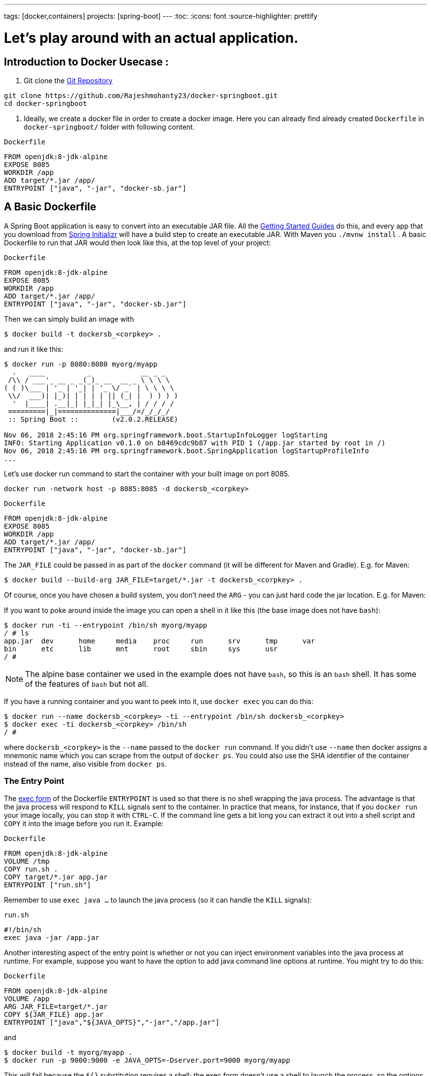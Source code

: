 ---
tags: [docker,containers]
projects: [spring-boot]
---
:toc:
:icons: font
:source-highlighter: prettify

= Let's play around with an actual application.

== Introduction to Docker Usecase :

1. Git clone the https://github.com/Rajeshmohanty23/docker-springboot[Git Repository]
[Source]
----
git clone https://github.com/Rajeshmohanty23/docker-springboot.git
cd docker-springboot
----

2. Ideally, we create a docker file in order to create a docker image.
Here you can already find already created `Dockerfile` in `docker-springboot/` folder with following content.

`Dockerfile`
[source]
----
FROM openjdk:8-jdk-alpine
EXPOSE 8085
WORKDIR /app
ADD target/*.jar /app/
ENTRYPOINT ["java", "-jar", "docker-sb.jar"]
----

== A Basic Dockerfile

A Spring Boot application is easy to convert into an executable JAR file. All the https://spring.io/guides[Getting Started Guides] do this, and every app that you download from https://start.spring.io[Spring Initializr] will have a build step to create an executable JAR. With Maven you `./mvnw install` . A basic Dockerfile to run that JAR would then look like this, at the top level of your project:

`Dockerfile`
[source]
----
FROM openjdk:8-jdk-alpine
EXPOSE 8085
WORKDIR /app
ADD target/*.jar /app/
ENTRYPOINT ["java", "-jar", "docker-sb.jar"]
----

Then we can simply build an image with

```
$ docker build -t dockersb_<corpkey> .
```

and run it like this:

```
$ docker run -p 8080:8080 myorg/myapp
  .   ____          _            __ _ _
 /\\ / ___'_ __ _ _(_)_ __  __ _ \ \ \ \
( ( )\___ | '_ | '_| | '_ \/ _` | \ \ \ \
 \\/  ___)| |_)| | | | | || (_| |  ) ) ) )
  '  |____| .__|_| |_|_| |_\__, | / / / /
 =========|_|==============|___/=/_/_/_/
 :: Spring Boot ::        (v2.0.2.RELEASE)

Nov 06, 2018 2:45:16 PM org.springframework.boot.StartupInfoLogger logStarting
INFO: Starting Application v0.1.0 on b8469cdc9b87 with PID 1 (/app.jar started by root in /)
Nov 06, 2018 2:45:16 PM org.springframework.boot.SpringApplication logStartupProfileInfo
...
```

Let's use docker run command to start the container with your built image on port 8085.

```
docker run -network host -p 8085:8085 -d dockersb_<corpkey>
```

`Dockerfile`
[source]
----
FROM openjdk:8-jdk-alpine
EXPOSE 8085
WORKDIR /app
ADD target/*.jar /app/
ENTRYPOINT ["java", "-jar", "docker-sb.jar"]
----

The `JAR_FILE` could be passed in as part of the `docker` command (it will be different for Maven and Gradle). E.g. for Maven:

```
$ docker build --build-arg JAR_FILE=target/*.jar -t dockersb_<corpkey> .
```


Of course, once you have chosen a build system, you don't need the `ARG` - you can just hard code the jar location. E.g. for Maven:


If you want to poke around inside the image you can open a shell in it like this (the base image does not have `bash`):

```
$ docker run -ti --entrypoint /bin/sh myorg/myapp
/ # ls
app.jar  dev      home     media    proc     run      srv      tmp      var
bin      etc      lib      mnt      root     sbin     sys      usr
/ #
```

NOTE: The alpine base container we used in the example does not have `bash`, so this is an `bash` shell. It has some of the features of `bash` but not all.

If you have a running container and you want to peek into it, use `docker exec` you can do this:

```
$ docker run --name dockersb_<corpkey> -ti --entrypoint /bin/sh dockersb_<corpkey>
$ docker exec -ti dockersb_<corpkey> /bin/sh
/ #
```

where `dockersb_<corpkey>` is the `--name` passed to the `docker run` command. If you didn't use `--name` then docker assigns a mnemonic name which you can scrape from the output of `docker ps`. You could also use the SHA identifier of the container instead of the name, also visible from `docker ps`.

=== The Entry Point

The https://docs.docker.com/engine/reference/builder/#exec-form-entrypoint-example[exec form] of the Dockerfile `ENTRYPOINT` is used so that there is no shell wrapping the java process. The advantage is that the java process will respond to `KILL` signals sent to the container. In practice that means, for instance, that if you `docker run` your image locally, you can stop it with `CTRL-C`. If the command line gets a bit long you can extract it out into a shell script and `COPY` it into the image before you run it. Example:

`Dockerfile`
[source]
----
FROM openjdk:8-jdk-alpine
VOLUME /tmp
COPY run.sh .
COPY target/*.jar app.jar
ENTRYPOINT ["run.sh"]
----

Remember to use `exec java ...` to launch the java process (so it can handle the `KILL` signals):

`run.sh`
[source]
----
#!/bin/sh
exec java -jar /app.jar
----

Another interesting aspect of the entry point is whether or not you can inject environment variables into the java process at runtime. For example, suppose you want to have the option to add java command line options at runtime. You might try to do this:

`Dockerfile`
[source]
----
FROM openjdk:8-jdk-alpine
VOLUME /app
ARG JAR_FILE=target/*.jar
COPY ${JAR_FILE} app.jar
ENTRYPOINT ["java","${JAVA_OPTS}","-jar","/app.jar"]
----

and

```
$ docker build -t myorg/myapp .
$ docker run -p 9000:9000 -e JAVA_OPTS=-Dserver.port=9000 myorg/myapp
```

This will fail because the `${}` substitution requires a shell; the exec form doesn't use a shell to launch the process, so the options will not be applied. You can get round that by moving the entry point to a script (like the `run.sh` example above), or by explicitly creating a shell in the entry point. For example:

`Dockerfile`
[source]
----
FROM openjdk:8-jdk-alpine
VOLUME /tmp
ARG JAR_FILE=target/*.jar
COPY ${JAR_FILE} app.jar
ENTRYPOINT ["sh", "-c", "java ${JAVA_OPTS} -jar /app.jar"]
----

You can then launch this app with

Using an `ENTRYPOINT` with an explicit shell like the above means that you can pass environment variables into the java command, but so far you cannot also provide command line arguments to the Spring Boot application. This trick doesn't work to run the app on port 9000:

```
$ docker run -p 9000:9000 myorg/myapp --server.port=9000
  .   ____          _            __ _ _
 /\\ / ___'_ __ _ _(_)_ __  __ _ \ \ \ \
( ( )\___ | '_ | '_| | '_ \/ _` | \ \ \ \
 \\/  ___)| |_)| | | | | || (_| |  ) ) ) )
  '  |____| .__|_| |_|_| |_\__, | / / / /
 =========|_|==============|___/=/_/_/_/
 :: Spring Boot ::        (v2.2.0.RELEASE)
...
2019-10-29 09:20:19.718  INFO 1 --- [           main] o.s.b.web.embedded.netty.NettyWebServer  : Netty started on port(s): 8080
```

The reason it didn't work is because the docker command (the `--server.port=9000` part) is passed to the entry point (`sh`), not to the java process which it launches. To fix that you need to add the command line from the `CMD` to the `ENTRYPOINT`:

`Dockerfile`
[source]
----
FROM openjdk:8-jdk-alpine
VOLUME /tmp
ARG JAR_FILE=target/*.jar
COPY ${JAR_FILE} app.jar
ENTRYPOINT ["sh", "-c", "java ${JAVA_OPTS} -jar /app.jar ${0} ${@}"]
----

```
$ docker run -p 9000:9000 myorg/myapp --server.port=9000
  .   ____          _            __ _ _
 /\\ / ___'_ __ _ _(_)_ __  __ _ \ \ \ \
( ( )\___ | '_ | '_| | '_ \/ _` | \ \ \ \
 \\/  ___)| |_)| | | | | || (_| |  ) ) ) )
  '  |____| .__|_| |_|_| |_\__, | / / / /
 =========|_|==============|___/=/_/_/_/
 :: Spring Boot ::        (v2.2.0.RELEASE)
...
2019-10-29 09:30:19.751  INFO 1 --- [           main] o.s.b.web.embedded.netty.NettyWebServer  : Netty started on port(s): 9000
```

Note the use of `${0}` for the "command" (in this case the first program argument) and `${@}` for the "command arguments" (the rest of the program arguments). If you use a script for the entry point, then you don't need the `${0}` (that would be `/app/run.sh` in the example above). Example:

`run.sh`
[source]
----
#!/bin/sh
exec java ${JAVA_OPTS} -jar /app.jar ${@}
----

The docker configuration is very simple so far, and the generated image is not very efficient. The docker image has a single filesystem layer with the fat jar in it, and every change we make to the application code changes that layer, which might be 10MB or more (even as much as 50MB for some apps). We can improve on that by splitting the JAR up into multiple layers.

=== Smaller Images

Notice that the base image in the example above is `openjdk:8-jdk-alpine`. The `alpine` images are smaller than the standard `openjdk` library images from https://hub.docker.com/_/openjdk/[Dockerhub]. There is no official alpine image for Java 11 yet (AdoptOpenJDK had one for a while but it no longer appears on their https://hub.docker.com/r/adoptopenjdk/openjdk11/[Dockerhub page]). You can also save about 20MB in the base image by using the "jre" label instead of "jdk". Not all apps work with a JRE (as opposed to a JDK), but most do, and indeed some organizations enforce a rule that every app has to because of the risk of misuse of some of the JDK features (like compilation).

Another trick that could get you a smaller image is to use https://openjdk.java.net/projects/jigsaw/quick-start#linker[JLink], which is bundled with OpenJDK 11. JLink allows you to build a custom JRE distribution from a subset of modules in the full JDK, so you don't need a JRE or JDK in the base image. In principle this would get you a smaller total image size than using the `openjdk` official docker images. In practice, you won't (yet) be able to use the `alpine` base image with JDK 11, so your choice of base image will be limited and will probably result in a larger final image size. Also, a custom JRE in your own base image cannot be shared amongst other applications, since they would need different customizations. So you might have smaller images for all your applications, but they still take longer to start because they don't benefit from caching the JRE layer.

That last point highlights a really important concern for image builders: the goal is not necessarily always going to be to build the smallest image possible. Smaller images are generally a good idea because they take less time to upload and download, but only if none of the layers in them are already cached. Image registries are quite sophisticated these days and you can easily lose the benefit of those features by trying to be clever with the image construction. If you use common base layers, the total size of an image is less of a concern, and will probably become even less of one as the registries and platforms evolve. Having said that, it is still important, and useful, to try and optimize the layers in our application image, but the goal should always be to put the fastest changing stuff in the highest layers, and to share as many of the large, lower layers as possible with other applications.

== A Better Dockerfile

A Spring Boot fat jar naturally has "layers" because of the way that the jar itself is packaged. If we unpack it first it will already be divided into external and internal dependencies. To do this in one step in the docker build, we need to unpack the jar first. For example (sticking with Maven, but the Gradle version is pretty similar):

```
$ mkdir target/dependency
$ (cd target/dependency; jar -xf ../*.jar)
$ docker build -t myorg/myapp .
```

with this `Dockerfile`

`Dockerfile`
[source]
----
FROM openjdk:8-jdk-alpine
VOLUME /tmp
ARG DEPENDENCY=target/dependency
COPY ${DEPENDENCY}/BOOT-INF/lib /app/lib
COPY ${DEPENDENCY}/META-INF /app/META-INF
COPY ${DEPENDENCY}/BOOT-INF/classes /app
ENTRYPOINT ["java","-cp","app:app/lib/*","hello.Application"]
----

There are now 3 layers, with all the application resources in the later 2 layers. If the application dependencies don't change, then the first layer (from `BOOT-INF/lib`) will not change, so the build will be faster, and so will the startup of the container at runtime as long as the base layers are already cached.

NOTE: We used a hard-coded main application class `hello.Application`. This will probably be different for your application. You could parameterize it with another `ARG` if you wanted. You could also copy the Spring Boot fat `JarLauncher` into the image and use it to run the app - it would work and you wouldn't need to specify the main class, but it would be a bit slower on startup.


== Multi-Stage Build

The `Dockerfile` above assumed that the fat JAR was already built on the command line. You can also do that step in docker using a multi-stage build, copying the result from one image to another. Example, using Maven:

`Dockerfile`
[source]
----
FROM openjdk:8-jdk-alpine as build
WORKDIR /workspace/app

COPY mvnw .
COPY .mvn .mvn
COPY pom.xml .
COPY src src

RUN ./mvnw install -DskipTests
RUN mkdir -p target/dependency && (cd target/dependency; jar -xf ../*.jar)

FROM openjdk:8-jdk-alpine
VOLUME /tmp
ARG DEPENDENCY=/workspace/app/target/dependency
COPY --from=build ${DEPENDENCY}/BOOT-INF/lib /app/lib
COPY --from=build ${DEPENDENCY}/META-INF /app/META-INF
COPY --from=build ${DEPENDENCY}/BOOT-INF/classes /app
ENTRYPOINT ["java","-cp","app:app/lib/*","hello.Application"]
----

The first image is labelled "build" and it is used to run Maven and build the fat jar, then unpack it. The unpacking could also be done by Maven or Gradle (this is the approach taken in the Getting Started Guide) - there really isn't much difference, except that the build configuration would have to be edited and a plugin added.

Notice that the source code has been split into 4 layers. The later layers contain the build configuration and the source code for the app, and the earlier layers contain the build system itself (the Maven wrapper). This is a small optimization, and it also means that we don't have to copy the `target` directory to a docker image, even a temporary one used for the build.

Every build where the source code changes will be slow because the Maven cache has to be re-created in the first `RUN` section. But you have a completely standalone build that anyone can run to get your application running as long as they have docker. That can be quite useful in some environments, e.g. where you need to share your code with people who don't know Java.

== Security Aspects

Just as in classic VM-deployments, processes should not be run with root permissions. Instead the image should contain a non-root user that runs the app.

In a `Dockerfile`, this can be achieved by adding another layer that adds a (system) user and group, then set it as the current user (instead of the default, root):

`Dockerfile`
[source]
----
FROM openjdk:8-jdk-alpine

RUN addgroup -S demo && adduser -S demo -G demo
USER demo

...
----

In case someone manages to break out of your app and run system commands inside the container, this will limit their capabilities (principle of least privilege).

NOTE: Some of the further `Dockerfile` commands only work as root, so maybe you have to move the USER command further down (e.g. if you plan to install more packages into the container, which only works as root).

NOTE: Other approaches, not using a `Dockerfile`, might be more amenable. For instance, in the buildpack approach described later, most implementations will use a non-root user by default.

Another consideration is that the full JDK is probably not needed by most apps at runtime, so we can safely switch to the JRE base image, once we have a multi-stage build. So in the multi-stage build above we can use

`Dockerfile`
[source]
----
FROM openjdk:8-jre-alpine

...
----

for the final, runnable image. As already mentioned above, this also saves some space in the image which would be occupied by tools that are not needed at runtime.
